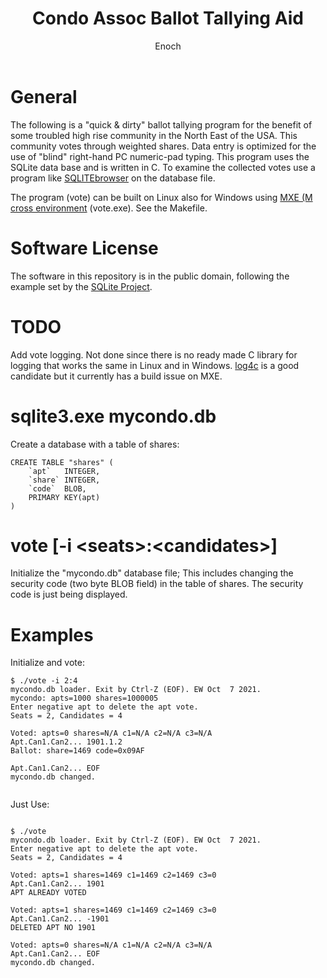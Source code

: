 # -*- mode: org; mode: auto-fill; fill-column: 75; -*- 
#+TITLE: Condo Assoc Ballot Tallying Aid
#+AUTHOR: Enoch
#+EMAIL: ixew@hotmail.com
#+OPTIONS: email:t
#+STARTUP: indent

* General

The following is a "quick & dirty" ballot tallying program for the benefit
of some troubled high rise community in the North East of the USA.  This
community votes through weighted shares. Data entry is optimized for the
use of "blind" right-hand PC numeric-pad typing.  This program uses the
SQLite data base and is written in C. To examine the collected votes use a
program like [[http://sqlitebrowser.org/][SQLITEbrowser]] on the database file.

The program (vote) can be built on Linux also for Windows using [[https://mxe.cc/][MXE (M
cross environment]] (vote.exe). See the Makefile.

* Software License

The software in this repository is in the public domain, following the
example set by the [[http://www.sqlite.org/copyright.html][SQLite Project]].

* TODO

Add vote logging. Not done since there is no ready made C library for
logging that works the same in Linux and in Windows. [[http://log4c.sourceforge.net/][log4c]] is a good
candidate but it currently has a build issue on MXE.

* sqlite3.exe mycondo.db

Create a database with a table of shares:
#+begin_example
CREATE TABLE "shares" (
	`apt`	INTEGER,
	`share`	INTEGER,
	`code`	BLOB,
	PRIMARY KEY(apt)
)
#+end_example

* vote [-i <seats>:<candidates>]

Initialize the "mycondo.db" database file; This includes changing the
security code (two byte BLOB field) in the table of shares. The security
code is just being displayed.

* Examples

Initialize and vote:

#+begin_example
$ ./vote -i 2:4
mycondo.db loader. Exit by Ctrl-Z (EOF). EW Oct  7 2021.
mycondo: apts=1000 shares=1000005 
Enter negative apt to delete the apt vote.
Seats = 2, Candidates = 4

Voted: apts=0 shares=N/A c1=N/A c2=N/A c3=N/A 
Apt.Can1.Can2... 1901.1.2
Ballot: share=1469 code=0x09AF 

Apt.Can1.Can2... EOF
mycondo.db changed.

#+end_example

Just Use:

#+begin_example

$ ./vote
mycondo.db loader. Exit by Ctrl-Z (EOF). EW Oct  7 2021.
Enter negative apt to delete the apt vote.
Seats = 2, Candidates = 4

Voted: apts=1 shares=1469 c1=1469 c2=1469 c3=0 
Apt.Can1.Can2... 1901 
APT ALREADY VOTED

Voted: apts=1 shares=1469 c1=1469 c2=1469 c3=0 
Apt.Can1.Can2... -1901
DELETED APT NO 1901

Voted: apts=0 shares=N/A c1=N/A c2=N/A c3=N/A 
Apt.Can1.Can2... EOF
mycondo.db changed.

#+end_example
